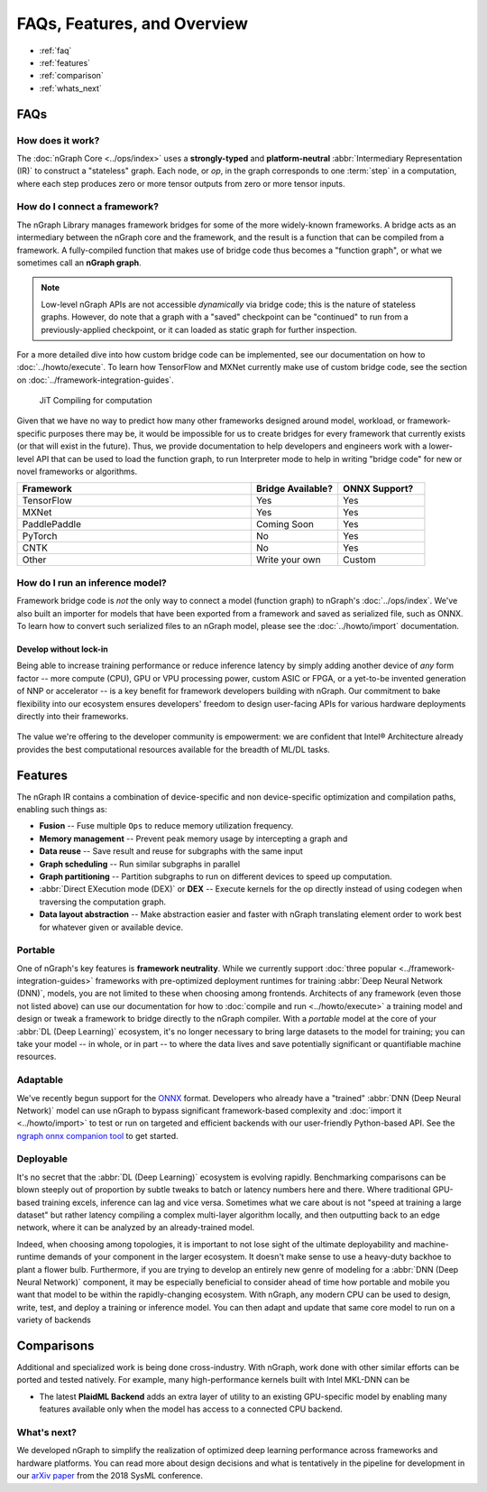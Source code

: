 .. about: 


############################
FAQs, Features, and Overview
############################

.. figure:: ../graphics/599px-Intel-ngraph-ecosystem.png
   :width: 599px
   :alt: nGraph ecosystem overview

* :ref:`faq`
* :ref:`features`
* :ref:`comparison` 
* :ref:`whats_next`

.. _faq:

FAQs
=====

How does it work?
------------------

The :doc:`nGraph Core <../ops/index>` uses a **strongly-typed** and 
**platform-neutral** :abbr:`Intermediary Representation (IR)` to construct a 
"stateless" graph. Each node, or *op*, in the graph corresponds to one 
:term:`step` in a computation, where each step produces zero or more tensor 
outputs from zero or more tensor inputs. 


How do I connect a framework? 
-----------------------------

The nGraph Library manages framework bridges for some of the more widely-known 
frameworks. A bridge acts as an intermediary between the nGraph core and the 
framework, and the result is a function that can be compiled from a framework. 
A fully-compiled function that makes use of bridge code thus becomes a "function
graph", or what we sometimes call an **nGraph graph**.  

.. note:: Low-level nGraph APIs are not accessible *dynamically* via bridge code;
   this is the nature of stateless graphs. However, do note that a graph with a 
   "saved" checkpoint can be "continued" to run from a previously-applied 
   checkpoint, or it can loaded as static graph for further inspection.

For a more detailed dive into how custom bridge code can be implemented, see our 
documentation on how to :doc:`../howto/execute`. To learn how TensorFlow and 
MXNet currently make use of custom bridge code, see the section on 
:doc:`../framework-integration-guides`.

.. figure:: ../graphics/bridge-to-graph-compiler.png
    :width: 733px
    :alt: Compiling a computation

    JiT Compiling for computation

Given that we have no way to predict how many other frameworks designed around 
model, workload, or framework-specific purposes there may be, it would be  
impossible for us to create bridges for every framework that currently exists 
(or that will exist in the future). Thus, we provide documentation to help 
developers and engineers work with a lower-level API that can be used to load 
the function graph, to run Interpreter mode to help in writing "bridge code" for 
new or novel frameworks or algorithms. 

.. csv-table::
   :header: "Framework", "Bridge Available?", "ONNX Support?"
   :widths: 27, 10, 10

   TensorFlow, Yes, Yes
   MXNet, Yes, Yes
   PaddlePaddle, Coming Soon, Yes
   PyTorch, No, Yes
   CNTK, No, Yes
   Other, Write your own, Custom


How do I run an inference model?
--------------------------------

Framework bridge code is *not* the only way to connect a model (function graph) 
to nGraph's :doc:`../ops/index`. We've also built an importer for models that 
have been exported from a framework and saved as serialized file, such as ONNX. 
To learn how to convert such serialized files to an nGraph model, please see 
the :doc:`../howto/import` documentation.  

.. _no-lockin:

Develop without lock-in
~~~~~~~~~~~~~~~~~~~~~~~

Being able to increase training performance or reduce inference latency by 
simply adding another device of *any* form factor -- more compute (CPU), GPU or 
VPU processing power, custom ASIC or FPGA, or a yet-to-be invented generation of 
NNP or accelerator -- is a key benefit for framework developers building with 
nGraph. Our commitment to bake flexibility into our ecosystem ensures developers' 
freedom to design user-facing APIs for various hardware deployments directly 
into their frameworks. 

.. figure:: ../graphics/develop-without-lockin.png


The value we're offering to the developer community is empowerment: we are 
confident that Intel® Architecture already provides the best computational 
resources available for the breadth of ML/DL tasks. 


.. _features:

Features
========

The nGraph IR contains a combination of device-specific and non device-specific 
optimization and compilation paths, enabling such things as:

* **Fusion** -- Fuse multiple ``Ops`` to reduce memory utilization frequency. 
* **Memory management** -- Prevent peak memory usage by intercepting a graph 
  and 
* **Data reuse** -- Save result and reuse for subgraphs with the same input
* **Graph scheduling** -- Run similar subgraphs in parallel 
* **Graph partitioning** -- Partition subgraphs to run on different devices to 
  speed up computation.
* :abbr:`Direct EXecution mode (DEX)` or **DEX** -- Execute kernels for the 
  op directly instead of using codegen when traversing the computation graph.
* **Data layout abstraction** -- Make abstraction easier and faster with nGraph 
  translating element order to work best for whatever given or available device.  

.. figure:: ../graphics/features-figure-latest.png
   :width: 578px


.. _portable:

Portable
--------

One of nGraph's key features is **framework neutrality**. While we currently 
support :doc:`three popular <../framework-integration-guides>` frameworks with 
pre-optimized deployment runtimes for training :abbr:`Deep Neural Network (DNN)`, 
models, you are not limited to these when choosing among frontends. Architects 
of any framework (even those not listed above) can use our documentation for how
to :doc:`compile and run <../howto/execute>` a training model and design or tweak 
a framework to bridge directly to the nGraph compiler. With a *portable* model 
at the core of your :abbr:`DL (Deep Learning)` ecosystem, it's no longer 
necessary to bring large datasets to the model for training; you can take your 
model -- in whole, or in part -- to where the data lives and save potentially 
significant or quantifiable machine resources.  


.. _adaptable: 

Adaptable
---------

We've recently begun support for the `ONNX`_ format. Developers who already have 
a "trained" :abbr:`DNN (Deep Neural Network)` model can use nGraph to bypass 
significant framework-based complexity and :doc:`import it <../howto/import>` 
to test or run on targeted and efficient backends with our user-friendly 
Python-based API. See the `ngraph onnx companion tool`_ to get started. 


.. _deployable:

Deployable
----------

It's no secret that the :abbr:`DL (Deep Learning)` ecosystem is evolving 
rapidly. Benchmarking comparisons can be blown steeply out of proportion by 
subtle tweaks to batch or latency numbers here and there. Where traditional 
GPU-based training excels, inference can lag and vice versa. Sometimes what we
care about is not "speed at training a large dataset" but rather latency 
compiling a complex multi-layer algorithm locally, and then outputting back to 
an edge network, where it can be analyzed by an already-trained model. 

Indeed, when choosing among topologies, it is important to not lose sight of 
the ultimate deployability and machine-runtime demands of your component in
the larger ecosystem. It doesn't make sense to use a heavy-duty backhoe to 
plant a flower bulb. Furthermore, if you are trying to develop an entirely 
new genre of modeling for a :abbr:`DNN (Deep Neural Network)` component, it 
may be especially beneficial to consider ahead of time how portable and 
mobile you want that model to be within the rapidly-changing ecosystem.  
With nGraph, any modern CPU can be used to design, write, test, and deploy 
a training or inference model. You can then adapt and update that same core 
model to run on a variety of backends  

.. _comparison: 

Comparisons  
===========

Additional and specialized work is being done cross-industry. With nGraph, 
work done with other similar efforts can be ported and tested natively. For 
example, many high-performance kernels built with Intel MKL-DNN can be 

* The latest **PlaidML Backend** adds an extra layer of utility to an 
  existing GPU-specific model by enabling many features available only 
  when the model has access to a connected CPU backend.  

.. TVM 
    add comparison detail here

.. Glow/Tensor Comprehensions 
    add comparison detail here
   
.. XLA  
    add comparison detail here


.. _whats_next:

What's next?
-------------
  
We developed nGraph to simplify the realization of optimized deep learning 
performance across frameworks and hardware platforms. You can read more about 
design decisions and what is tentatively in the pipeline for development in 
our `arXiv paper`_ from the 2018 SysML conference.


.. _arXiv paper: https://arxiv.org/pdf/1801.08058.pdf
.. _ONNX: http://onnx.ai 
.. _nGraph ONNX companion tool: https://github.com/NervanaSystems/ngraph-onnx
.. _Intel® MKL-DNN: https://github.com/intel/mkl-dnn
.. _Movidius: https://developer.movidius.com/

